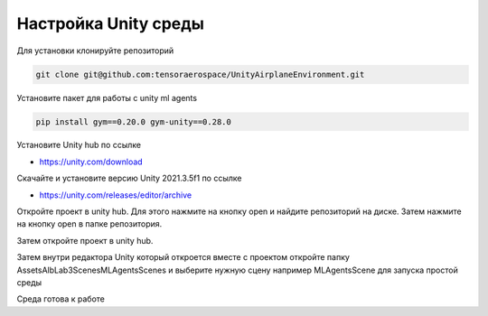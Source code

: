 Настройка Unity среды
=========================

Для установки клонируйте репозиторий

.. code:: shell

    git clone git@github.com:tensoraerospace/UnityAirplaneEnvironment.git

Установите пакет для работы с unity ml agents

.. code:: shell

    pip install gym==0.20.0 gym-unity==0.28.0

Установите Unity hub по ссылке

- https://unity.com/download

Скачайте и установите версию Unity 2021.3.5f1 по ссылке

- https://unity.com/releases/editor/archive

Откройте проект в unity hub. Для этого нажмите на кнопку open и найдите
репозиторий на диске. Затем нажмите на кнопку open в папке репозитория.

.. image:: img/1.png
  :width: 800

.. image:: img/2.png
  :width: 800

Затем откройте проект в unity hub.

.. image:: img/5.png
  :width: 800

Затем внутри редактора Unity который откроется вместе с проектом откройте папку
Assets\AlbLab3\Scenes\MLAgentsScenes и выберите нужную сцену например MLAgentsScene
для запуска простой среды

.. image:: img/6.png
  :width: 800

Среда готова к работе